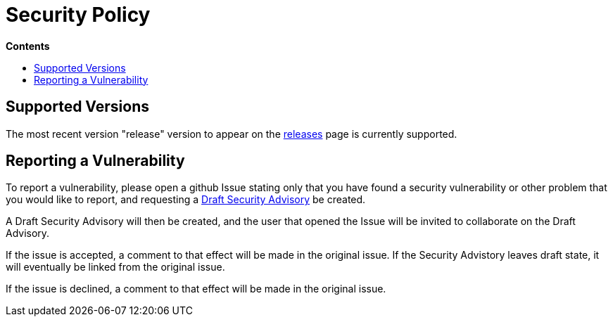 = Security Policy
:toc: macro

.*Contents*
toc::[]

== Supported Versions

The most recent version "release" version to appear on the
https://github.com/cactus/go-camo/releases[releases] page is currently
supported.

== Reporting a Vulnerability

To report a vulnerability, please open a github Issue stating only that you
have found a security vulnerability or other problem that you would like to
report, and requesting a
https://help.github.com/en/articles/about-maintainer-security-advisories[Draft
Security Advisory] be created.

A Draft Security Advisory will then be created, and the user that opened the
Issue will be invited to collaborate on the Draft Advisory.

If the issue is accepted, a comment to that effect will be made in the original
issue. If the Security Advistory leaves draft state, it will eventually be
linked from the original issue.

If the issue is declined, a comment to that effect will be made in the original
issue.

